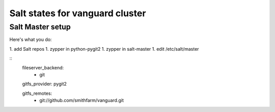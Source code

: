 Salt states for vanguard cluster
================================

Salt Master setup
-----------------

Here's what you do:

1. add Salt repos
1. zypper in python-pygit2
1. zypper in salt-master
1. edit /etc/salt/master

::
   fileserver_backend:
     - git

   gitfs_provider: pygit2

   gitfs_remotes:
     - git://github.com/smithfarm/vanguard.git
